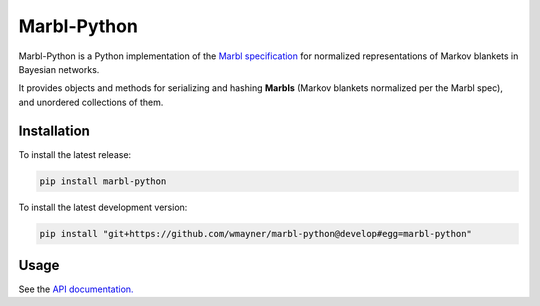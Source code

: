 ============
Marbl-Python
============

Marbl-Python is a Python implementation of the
`Marbl specification <https://github.com/wmayner/marbl>`_
for normalized representations of Markov blankets in Bayesian networks.

It provides objects and methods for serializing and hashing **Marbls** (Markov
blankets normalized per the Marbl spec), and unordered collections of them.


Installation
~~~~~~~~~~~~

To install the latest release:

.. code:: bash

    pip install marbl-python

To install the latest development version:

.. code:: bash

    pip install "git+https://github.com/wmayner/marbl-python@develop#egg=marbl-python"


Usage
~~~~~

See the `API documentation. <http://pythonhosted.org/marbl-python>`_


